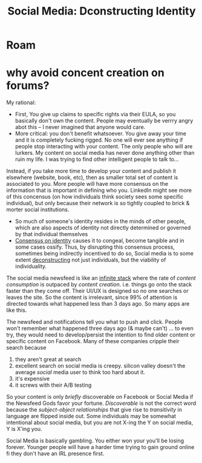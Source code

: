 :PROPERTIES:
:ID:       1c5d9a8a-faf1-420c-9f6b-48b669261a81
:END:
#+TITLE: Social Media: Dconstructing Identity
#+CATEGORY: slips
#+TAGS:
* Roam

* why avoid concent creation on forums?

My rational:

+ First, You give up claims to specific rights via their EULA, so you basically
  don't own the content. People may eventually be verrry angry abot this -- I
  never imagined that anyone would care.
+ More critical: you don't benefit whatsoever. You give away your time and it is
  completely fucking rigged. No one will ever see anything if people stop
  interacting with your content. The only people who will are lurkers. My
  content on social media has never done anything other than ruin my life. I was
  trying to find other intelligent people to talk to...

Instead, if you take more time to develop your content and publish it elsewhere
(website, book, etc), then as smaller total set of content is associated to
you. More people will have more consensus on the information that is important
in defining who you. LinkedIn might see more of this concensus (on how
individuals think society sees some specific individual), but only because their
network is so tightly coupled to brick & morter social institutions.

+ So much of someone's identity resides in the minds of other people,
  which are also aspects of identity not directly determined or governed by that
  individual themselves
+ _Consensus on identity_ causes it to congeal, become tangible and in some
  cases ossify. Thus, by disrupting this consensus process, sometimes being
  indirectly incentived to do so, Social media is to some extent [[https://en.wikipedia.org/wiki/Deconstruction][deconstructing]]
  not just individuals, but the viability of individuality.

The social media newsfeed is like an _infinite stack_ where the rate of /content
consumption/ is outpaced by /content creation/. i.e. things go onto the stack
faster than they come off. Their UI/UX is designed so no one searches or leaves
the site. So the content is irrelevant, since 99% of attention is directed
towards what happened less than 3 days ago. So many apps are like this.

The newsfeed and notifications tell you what to push and click. People won't
remember what happened three days ago (& maybe can't) ... to even try, they
would need to develop/persist the intention to find older content or specific
content on Facebook. Many of these companies cripple their search because

1) they aren't great at search
2) excellent search on social media is creepy. silicon valley doesn't the
   average /social/ media user to think too hard about it.
3) it's expensive
4) it screws with their A/B testing

So your content is only /briefly/ discoverable on Facebook or Social Media if
the Newsfeed Gods favor your fortune. /Discoverable/ is not the correct word
because the /subject-object relationships/ that give rise to /transitivity/ in
language are flipped inside out. Some individuals may be somewhat intentional
about social media, but you are not X-ing the Y on social media, Y is X'ing you.

Social Media is basically gambling. You either won your you'll be losing
forever. Younger people will have a harder time trying to gain ground online fi
they don't have an IRL presence first.
